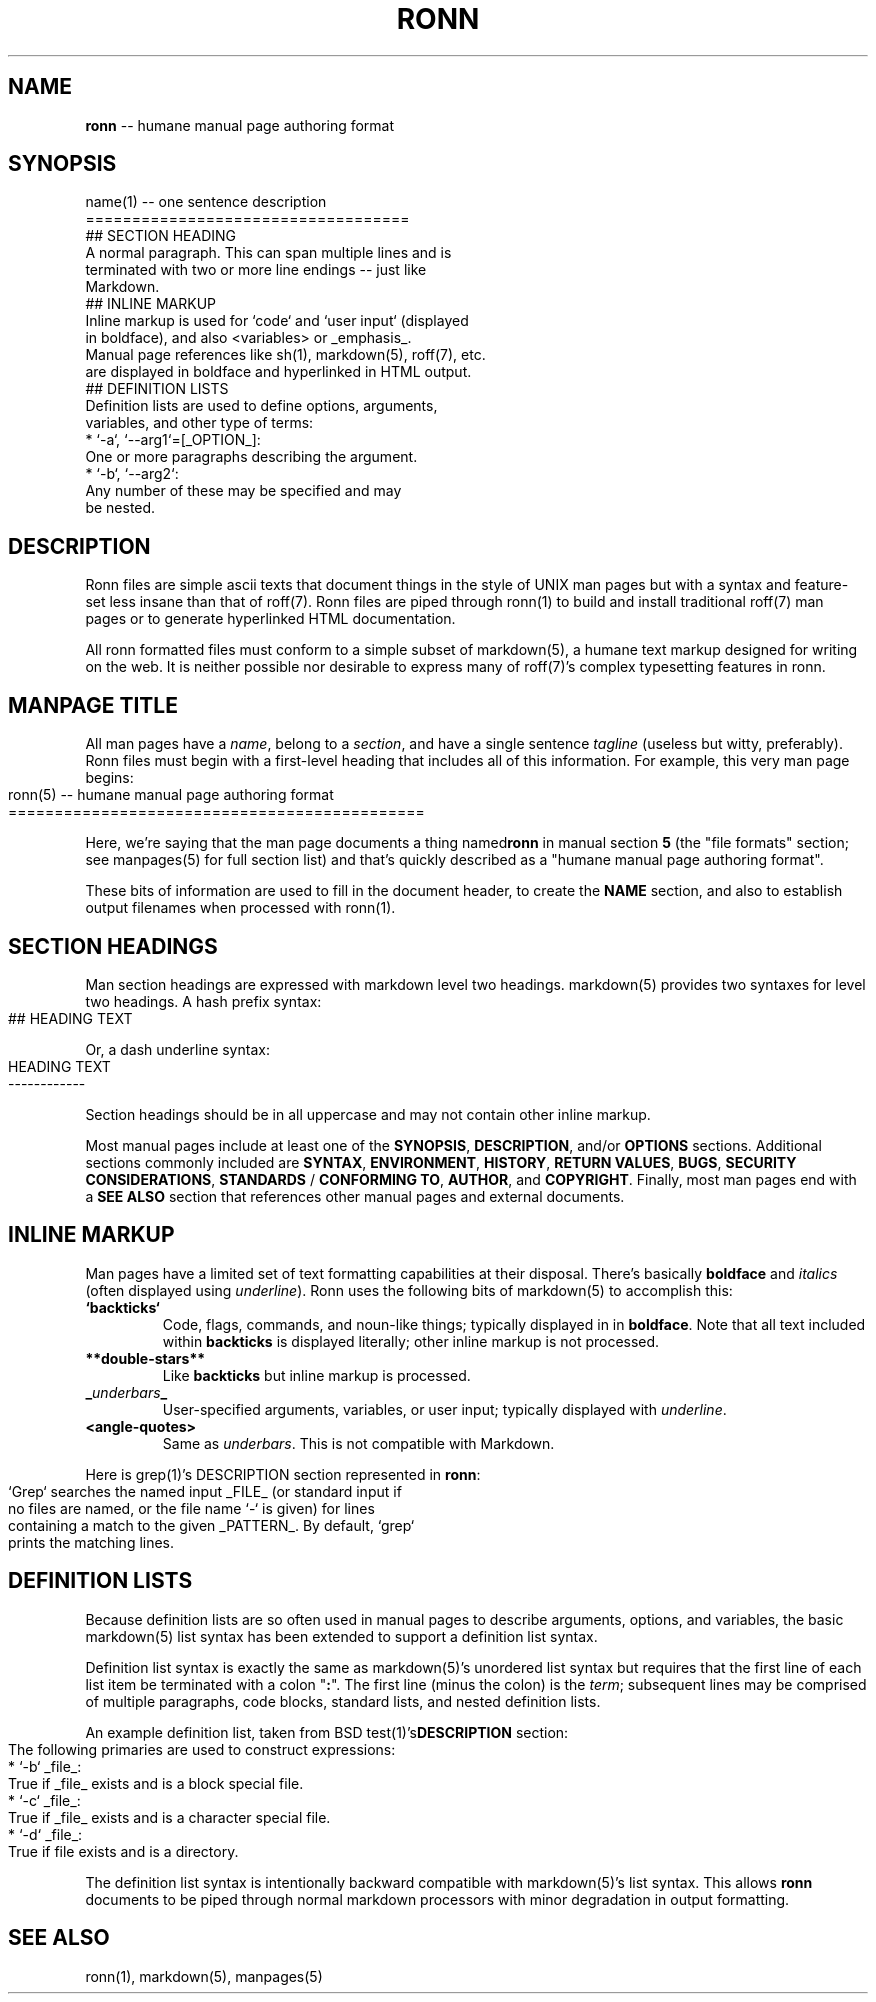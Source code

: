 .\" generated with Ronn/v0.3
.\" http://github.com/rtomayko/ronn/
.
.TH "RONN" "5" "March 2010" "Ryan Tomayko" "Ronn Manual"
.
.SH "NAME"
\fBronn\fR \-\- humane manual page authoring format
.
.SH "SYNOPSIS"
.
.nf
name(1) \-\- one sentence description
===================================
## SECTION HEADING
A normal paragraph. This can span multiple lines and is
terminated with two or more line endings \-\- just like
Markdown.
## INLINE MARKUP
Inline markup is used for `code` and `user input` (displayed
in boldface), and also <variables> or _emphasis_.
Manual page references like sh(1), markdown(5), roff(7), etc.
are displayed in boldface and hyperlinked in HTML output.
## DEFINITION LISTS
Definition lists are used to define options, arguments,
variables, and other type of terms:
  * `\-a`, `\-\-arg1`=[_OPTION_]:
    One or more paragraphs describing the argument.
  * `\-b`, `\-\-arg2`:
    Any number of these may be specified and may
    be nested.
.
.fi
.
.SH "DESCRIPTION"
Ronn files are simple ascii texts that document things in the
style of UNIX man pages but with a syntax and feature\-set less
insane than that of roff(7). Ronn files are piped through ronn(1)
to build and install traditional roff(7) man pages or to generate
hyperlinked HTML documentation.
.
.P
All ronn formatted files must conform to a simple subset of
markdown(5), a humane text markup designed for writing on the
web. It is neither possible nor desirable to express many of
roff(7)'s complex typesetting features in ronn.
.
.SH "MANPAGE TITLE"
All man pages have a \fIname\fR, belong to a \fIsection\fR, and have a
single sentence \fItagline\fR (useless but witty, preferably). Ronn
files must begin with a first\-level heading that includes all of
this information. For example, this very man page begins:
.
.IP "" 4
.
.nf
ronn(5) \-\- humane manual page authoring format
=============================================
.
.fi
.
.IP "" 0
.
.P
Here, we're saying that the man page documents a thing named\fBronn\fR in manual section \fB5\fR (the "file formats" section; see
manpages(5) for full section list) and that's quickly described
as a "humane manual page authoring format".
.
.P
These bits of information are used to fill in the document
header, to create the \fBNAME\fR section, and also to establish
output filenames when processed with ronn(1).
.
.SH "SECTION HEADINGS"
Man section headings are expressed with markdown level two
headings. markdown(5) provides two syntaxes for level two
headings. A hash prefix syntax:
.
.IP "" 4
.
.nf
## HEADING TEXT
.
.fi
.
.IP "" 0
.
.P
Or, a dash underline syntax:
.
.IP "" 4
.
.nf
HEADING TEXT
\-\-\-\-\-\-\-\-\-\-\-\-
.
.fi
.
.IP "" 0
.
.P
Section headings should be in all uppercase and may not contain
other inline markup.
.
.P
Most manual pages include at least one of the \fBSYNOPSIS\fR, \fBDESCRIPTION\fR, and/or \fBOPTIONS\fR sections. Additional sections
commonly included are \fBSYNTAX\fR, \fBENVIRONMENT\fR, \fBHISTORY\fR, \fBRETURN
VALUES\fR, \fBBUGS\fR, \fBSECURITY CONSIDERATIONS\fR, \fBSTANDARDS\fR / \fBCONFORMING TO\fR, \fBAUTHOR\fR, and \fBCOPYRIGHT\fR. Finally, most man
pages end with a \fBSEE ALSO\fR section that references other manual
pages and external documents.
.
.SH "INLINE MARKUP"
Man pages have a limited set of text formatting capabilities at
their disposal. There's basically \fBboldface\fR and \fIitalics\fR (often displayed using \fIunderline\fR). Ronn uses
the following bits of markdown(5) to accomplish this:
.
.TP
\fB`backticks`\fR
Code, flags, commands, and noun\-like things; typically
displayed in in \fBboldface\fR. Note that all text included
within \fBbackticks\fR is displayed literally; other inline markup
is not processed.
.
.TP
\fB**double\-stars**\fR
Like \fBbackticks\fR but inline markup is processed.
.
.TP
\fB_\fR\fIunderbars\fR\fB_\fR
User\-specified arguments, variables, or user input; typically
displayed with \fIunderline\fR.
.
.TP
\fB<angle\-quotes>\fR
Same as \fIunderbars\fR. This is not compatible with Markdown.
.
.P
Here is grep(1)'s DESCRIPTION section represented in \fBronn\fR:
.
.IP "" 4
.
.nf
`Grep` searches the named input _FILE_ (or standard input if
no files are named, or the file name `\-` is given) for lines
containing a match to the given _PATTERN_. By default, `grep`
prints the matching lines.
.
.fi
.
.IP "" 0
.
.SH "DEFINITION LISTS"
Because definition lists are so often used in manual pages to
describe arguments, options, and variables, the basic markdown(5)
list syntax has been extended to support a definition list
syntax.
.
.P
Definition list syntax is exactly the same as markdown(5)'s
unordered list syntax but requires that the first line of each
list item be terminated with a colon "\fB:\fR". The first line (minus
the colon) is the \fIterm\fR; subsequent lines may be comprised of
multiple paragraphs, code blocks, standard lists, and nested
definition lists.
.
.P
An example definition list, taken from BSD test(1)'s\fBDESCRIPTION\fR section:
.
.IP "" 4
.
.nf
 The following primaries are used to construct expressions:
   * `\-b` _file_:
     True if _file_ exists and is a block special file.
   * `\-c` _file_:
     True if _file_ exists and is a character special file.
   * `\-d` _file_:
     True if file exists and is a directory.
.
.fi
.
.IP "" 0
.
.P
The definition list syntax is intentionally backward compatible
with markdown(5)'s list syntax. This allows \fBronn\fR documents to be
piped through normal markdown processors with minor degradation
in output formatting.
.
.SH "SEE ALSO"
ronn(1), markdown(5), manpages(5)
